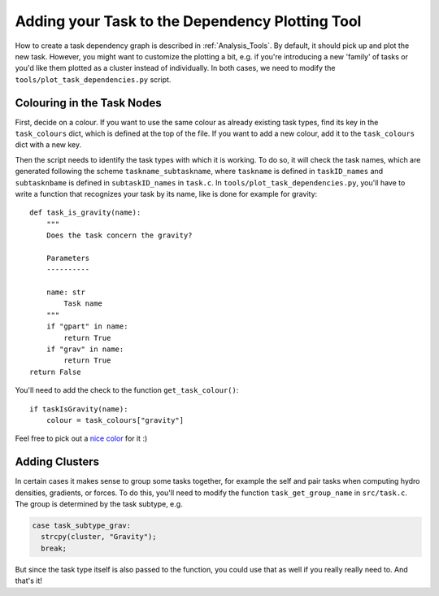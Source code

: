 .. Dependency Plotting Additions for Tasks
   Mladen Ivkovic, Sep 2020


.. _task_adding_to_plotting_tool:
.. highlight:: python



Adding your Task to the Dependency Plotting Tool
================================================

How to create a task dependency graph is described in :ref:`Analysis_Tools`.
By default, it should pick up and plot the new task. However, you might want to
customize the plotting a bit, e.g. if you're introducing a new 'family' of tasks
or you'd like them plotted as a cluster instead of individually. In both cases, we
need to modify the ``tools/plot_task_dependencies.py`` script.



Colouring in the Task Nodes
---------------------------

First, decide on a colour. If you want to use the same colour as already existing
task types, find its key in the ``task_colours`` dict, which is defined at the 
top of the file. If you want to add a new colour, add it to the ``task_colours``
dict with a new key.

Then the script needs to identify the task types with which it is working.
To do so, it will check the task names, which are generated following the scheme
``taskname_subtaskname``, where ``taskname`` is defined in ``taskID_names`` and
``subtasknbame`` is defined in ``subtaskID_names`` in ``task.c``. In 
``tools/plot_task_dependencies.py``, you'll have to write a function that recognizes your 
task by its name, like is done for example for gravity::

    def task_is_gravity(name):
        """
        Does the task concern the gravity?

        Parameters
        ----------

        name: str
            Task name
        """
        if "gpart" in name:
            return True
        if "grav" in name:
            return True
    return False

You'll need to add the check to the function ``get_task_colour()``::

    if taskIsGravity(name):
        colour = task_colours["gravity"]

Feel free to pick out a `nice color <http://graphviz.org/doc/info/colors.html>`_ for it :)








Adding Clusters
---------------

In certain cases it makes sense to group some tasks together, for example the self 
and pair tasks when computing hydro densities, gradients, or forces. To do this, 
you'll need to modify the function ``task_get_group_name`` in ``src/task.c``. The group
is determined by the task subtype, e.g.

.. code-block:: c

    case task_subtype_grav:
      strcpy(cluster, "Gravity");
      break;

But since the task type itself is also passed to the function, you could use that
as well if you really really need to. And that's it!
